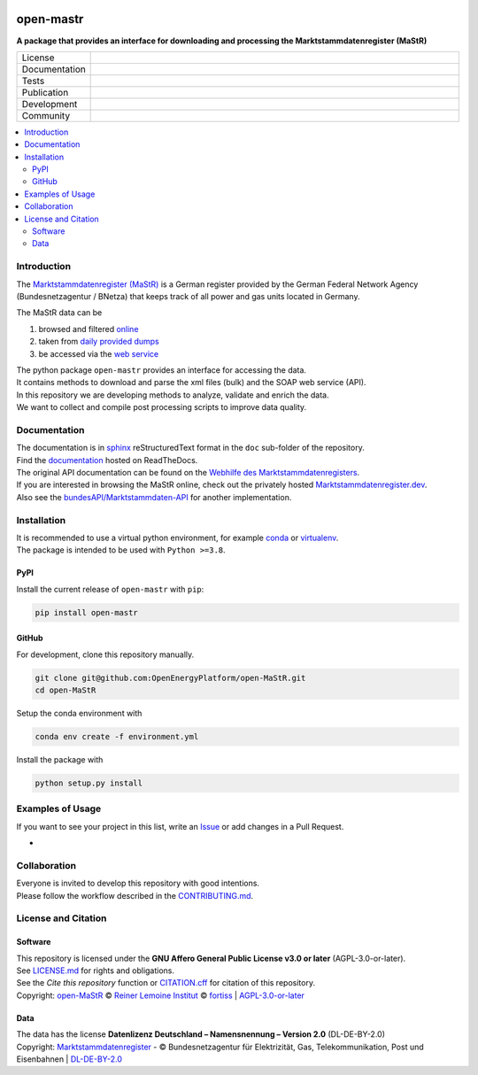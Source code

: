 
.. image:: https://user-images.githubusercontent.com/14353512/199113556-4b53660f-c628-4138-8d01-3719595ecda1.png
    :align: left
    :target: https://github.com/OpenEnergyPlatform/open-MaStR
    :alt: MaStR logo

==========
open-mastr
==========

**A package that provides an interface for downloading and processing the Marktstammdatenregister (MaStR)**

.. list-table::
   :widths: 10, 50

   * - License
     - |badge_license|
   * - Documentation
     - |badge_rtd|
   * - Tests
     - |badge_ci|
   * - Publication
     - |badge_pypi| |badge_zenodo|
   * - Development
     - |badge_issue_open| |badge_issue_closes| |badge_pr_open| |badge_pr_closes|
   * - Community
     - |badge_contributing| |badge_contributors| |badge_repo_counts| |PyPI download month|
   

.. contents::
    :depth: 2
    :local:
    :backlinks: top

Introduction
============

The `Marktstammdatenregister (MaStR) <https://www.marktstammdatenregister.de/MaStR>`_ is a German register 
provided by the German Federal Network Agency (Bundesnetzagentur / BNetza) that keeps track of all power and gas units located in Germany.

The MaStR data can be
 
#. browsed and filtered `online <https://www.marktstammdatenregister.de/MaStR>`_
#. taken from `daily provided dumps <https://www.marktstammdatenregister.de/MaStR/Datendownload>`_
#. be accessed via the `web service <https://www.marktstammdatenregister.de/MaStRHilfe/subpages/webdienst.html>`_

| The python package ``open-mastr`` provides an interface for accessing the data. 
| It contains methods to download and parse the xml files (bulk) and the SOAP web service (API).
| In this repository we are developing methods to analyze, validate and enrich the data.
| We want to collect and compile post processing scripts to improve data quality.


Documentation
=============

| The documentation is in `sphinx <http://www.sphinx-doc.org/en/stable/>`_ reStructuredText format in the ``doc`` sub-folder of the repository.
| Find the `documentation <https://open-mastr.readthedocs.io/en/latest/>`_ hosted on ReadTheDocs.

| The original API documentation can be found on the `Webhilfe des Marktstammdatenregisters <https://www.marktstammdatenregister.de/MaStRHilfe/subpages/webdienst.html>`_.
| If you are interested in browsing the MaStR online, check out the privately hosted `Marktstammdatenregister.dev <https://marktstammdatenregister.dev/>`_.
| Also see the `bundesAPI/Marktstammdaten-API <https://github.com/bundesAPI/marktstammdaten-api>`_ for another implementation.


Installation
============

| It is recommended to use a virtual python environment, for example `conda <https://docs.conda.io/en/latest/miniconda.html>`_ or `virtualenv <https://virtualenv.pypa.io/en/latest/installation.html>`_.
| The package is intended to be used with ``Python >=3.8``.


PyPI
----

Install the current release of ``open-mastr`` with ``pip``:

.. code-block:: python

    pip install open-mastr

GitHub
------

For development, clone this repository manually.

.. code-block:: python

    git clone git@github.com:OpenEnergyPlatform/open-MaStR.git
    cd open-MaStR

Setup the conda environment with

.. code-block:: python

    conda env create -f environment.yml

Install the package with

.. code-block:: python

    python setup.py install


Examples of Usage
==================
If you want to see your project in this list, write an  
`Issue <https://github.com/OpenEnergyPlatform/open-MaStR/issues>`_ or add
changes in a Pull Request.

- 



Collaboration
=============
| Everyone is invited to develop this repository with good intentions.
| Please follow the workflow described in the `CONTRIBUTING.md <https://github.com/OpenEnergyPlatform/open-MaStR/blob/production/CONTRIBUTING.md>`_.


License and Citation
====================

Software
--------

| This repository is licensed under the **GNU Affero General Public License v3.0 or later** (AGPL-3.0-or-later).
| See `LICENSE.md <https://github.com/OpenEnergyPlatform/open-MaStR/blob/production/LICENSE.md>`_ for rights and obligations.
| See the *Cite this repository* function or `CITATION.cff <https://github.com/OpenEnergyPlatform/open-MaStR/blob/production/CITATION.cff>`_ for citation of this repository.
| Copyright: `open-MaStR <https://github.com/OpenEnergyPlatform/open-MaStR/>`_ © `Reiner Lemoine Institut <https://reiner-lemoine-institut.de/>`_ © `fortiss <https://www.fortiss.org/>`_  | `AGPL-3.0-or-later <https://www.gnu.org/licenses/agpl-3.0.txt>`_

Data
----
| The data has the license **Datenlizenz Deutschland – Namensnennung – Version 2.0** (DL-DE-BY-2.0)
| Copyright: `Marktstammdatenregister <https://www.marktstammdatenregister.de/MaStR>`_ - © Bundesnetzagentur für Elektrizität, Gas, Telekommunikation, Post und Eisenbahnen | `DL-DE-BY-2.0 <https://www.govdata.de/dl-de/by-2-0>`_


.. |badge_license| image:: https://img.shields.io/github/license/OpenEnergyPlatform/open-MaStR
    :target: LICENSE.txt
    :alt: License

.. |badge_rtd| image:: https://readthedocs.org/projects/open-mastr/badge/?style=flat
    :target: https://open-mastr.readthedocs.io/en/latest/
    :alt: Read the Docs

.. |badge_ci| image:: https://github.com/OpenEnergyPlatform/open-MaStR/workflows/CI/badge.svg
    :target: https://github.com/OpenEnergyPlatform/open-MaStR/actions?query=workflow%3ACI
    :alt: GitHub Actions

.. |badge_pypi| image:: https://img.shields.io/pypi/v/open-mastr.svg
    :target: https://pypi.org/project/open-mastr/
    :alt: PyPI

.. |badge_zenodo| image:: https://zenodo.org/badge/DOI/10.5281/zenodo.6807426.svg
    :target: https://doi.org/10.5281/zenodo.6807426
    :alt: zenodo

.. |badge_issue_open| image:: https://img.shields.io/github/issues-raw/OpenEnergyPlatform/open-MaStR
    :alt: open issues

.. |badge_issue_closes| image:: https://img.shields.io/github/issues-closed-raw/OpenEnergyPlatform/open-MaStR
    :alt: closes issues

.. |badge_pr_open| image:: https://img.shields.io/github/issues-pr-raw/OpenEnergyPlatform/open-MaStR
    :alt: closes issues

.. |badge_pr_closes| image:: https://img.shields.io/github/issues-pr-closed-raw/OpenEnergyPlatform/open-MaStR
    :alt: closes issues

.. |badge_contributing| image:: https://img.shields.io/badge/contributions-welcome-brightgreen.svg?style=flat
    :alt: contributions

.. |badge_contributors| image:: https://img.shields.io/badge/all_contributors-1-orange.svg?style=flat-square
    :alt: contributors

.. |badge_repo_counts| image:: http://hits.dwyl.com/OpenEnergyPlatform/open-MaStR.svg
    :alt: counter
    
.. |PyPI download month| image:: https://img.shields.io/pypi/dm/open-mastr?label=PyPi%20Downloads
    :target: https://pypi.org/project/open-mastr/
